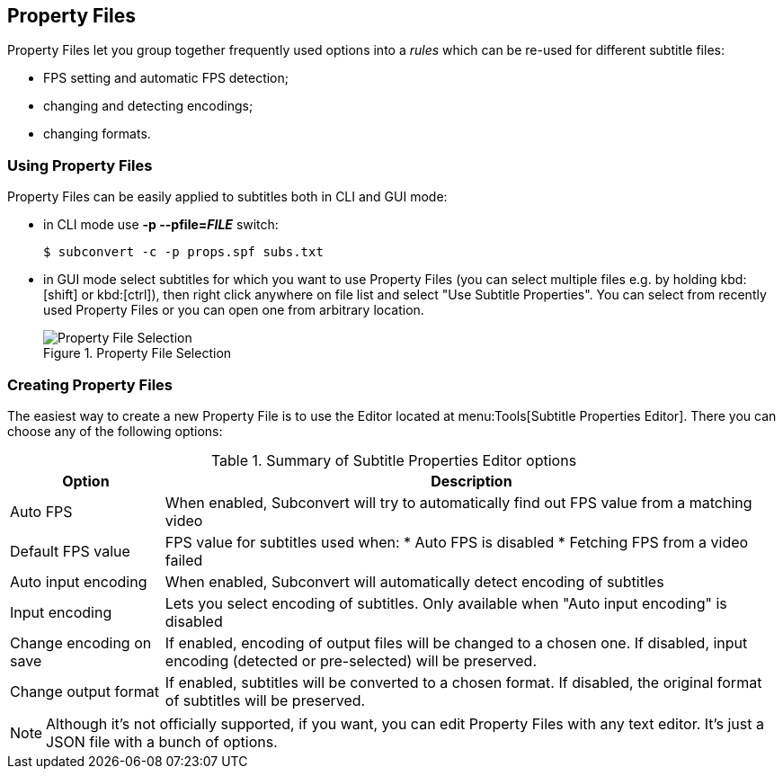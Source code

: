 [[property-files]]
== Property Files

Property Files let you group together frequently used options into a _rules_
which can be re-used for different subtitle files:

* FPS setting and automatic FPS detection;
* changing and detecting encodings;
* changing formats.

=== Using Property Files

Property Files can be easily applied to subtitles both in CLI and GUI mode:

* in CLI mode use *-p --pfile=_FILE_* switch:
+
----
$ subconvert -c -p props.spf subs.txt
----

* in GUI mode select subtitles for which you want to use Property Files (you can
  select multiple files e.g. by holding kbd:[shift] or kbd:[ctrl]), then right
  click anywhere on file list and select "Use Subtitle Properties". You can
  select from recently used Property Files or you can open one from arbitrary
  location.
+
.Property File Selection
image::spf-selection.png[Property File Selection,align="center"]

=== Creating Property Files

The easiest way to create a new Property File is to use the Editor located at
menu:Tools[Subtitle Properties Editor]. There you can choose any of the
following options:

.Summary of Subtitle Properties Editor options
[cols="1,4", options="header"]
|===
| Option | Description

| Auto FPS
| When enabled, Subconvert will try to automatically find out FPS value from a
  matching video

| Default FPS value
a| FPS value for subtitles used when:
   * Auto FPS is disabled
   * Fetching FPS from a video failed

| Auto input encoding
| When enabled, Subconvert will automatically detect encoding of subtitles

| Input encoding
| Lets you select encoding of subtitles. Only available when "Auto input
  encoding" is disabled

| Change encoding on save
| If enabled, encoding of output files will be changed to a chosen one.
  If disabled, input encoding (detected or pre-selected) will be preserved.

| Change output format
| If enabled, subtitles will be converted to a chosen format. If disabled, the
  original format of subtitles will be preserved.
|===

NOTE: Although it's not officially supported, if you want, you can edit Property
Files with any text editor. It's just a JSON file with a bunch of options.
